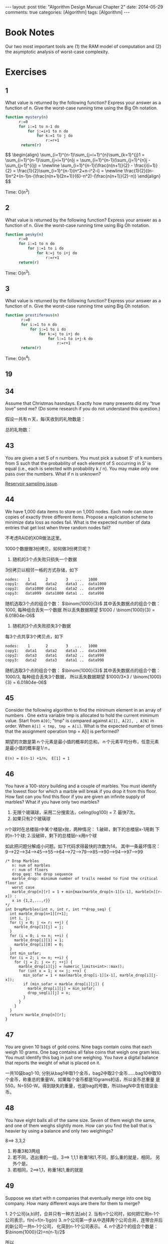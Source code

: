 
#+begin_html
---
layout: post
title: "Algorithm Design Manual Chapter 2"
date: 2014-05-29
comments: true
categories: [Algorithm]
tags: [Algorithm]
---
#+end_html
#+OPTIONS: toc:nil num:nil

* Book Notes
Our two most important tools are (1) the RAM model of
computation and (2) the asymptotic analysis of worst-case complexity.

#+begin_html
<!-- more -->
#+end_html
* Exercises
** 1
What value is returned by the following function? Express your answer
as a function of n. Give the worst-case running time using the Big Oh
notation.

#+begin_src sh  
function mystery(n)
      r:=0
      for i:=1 to n-1 do
          for j:=i+1 to n do
              for k:=1 to j do
                  r:=r+1
       return(r)
#+end_src

#+begin_html
$$
\begin{align}
\sum_{i=1}^{n-1}\sum_{j=i+1}^{n}\sum_{k=1}^{j}1 = 
\sum_{i=1}^{n-1}\sum_{j=i+1}^{n}j =
\sum_{i=1}^{n-1}(\sum_{j=1}^{n}j - \sum_{j=1}^{i}j) = \newline 
\sum_{i=1}^{n-1}(\frac{n(n+1)}{2} - \frac{i(i+1)}{2} = 
\frac{1}{2}\sum_{i=1}^{n-1}(n^2+n-i^2-i) = \newline 
\frac{1}{2}((n-1)n^2+(n-1)n-(\frac{n(n+1)(2n+1)}{6}-n^2)-(\frac{n(n+1)}{2}-n))
\end{align}
$$
#+end_html

Time: O(n^3)
** 2
What value is returned by the following function? Express your answer as a
function of n. Give the worst-case running time using Big Oh notation.

#+begin_src sh
 function pesky(n)
       r:=0
       for i:=1 to n do
           for j:=1 to i do
               for k:=j to i+j do
                   r:=r+1
       return(r)
#+end_src

\begin{align}
f(n) = \frac{n(n+1)(n+2)}{3}
\end{align}


Time: O(n^3).
** 3
What value is returned by the following function? Express your answer as a
function of n. Give the worst-case running time using Big Oh notation.

#+begin_src sh
function prestiferous(n)
       r:=0
       for i:=1 to n do
           for j:=1 to i do
               for k:=j to i+j do
                   for l:=1 to i+j-k do
                       r:=r+1
       return(r)
#+end_src


\begin{align}
f(n) = \frac{n(n+1)(n+2)}{3}
\end{align}


Time: O(n^4).
** 19

\begin{align}
(1/3)^n < 6 < loglogn < logn = lnn < (logn)^2 < n^\frac{1}{3}+logn < \sqrt{n}
 \newline 
 < \frac{n}{logn} < n < nlogn < n^2 = n^2+logn < n^3 < n-n^3+7n^5 < (3/2)^2 
 \newline 
= 2^n < n!
\end{align}

** 34
Assume that Christmas hasndays. Exactly how many presents did my “true
love” send me? (Do some research if you do not understand this
question.)

假设一共有ｎ天，每i天收到的礼物数是： 

\begin{align}
p_i = \sum_{k=1}^{i}k
\end{align}


总的礼物数：

\begin{align}
\sum_{i=1}^{n} p_i = \sum_{i=1}^{n}\sum_{k=1}^{i}k=\frac{n^3+3n^2+2n}{6}
\end{align}

** 43
You are given a set S of n numbers. You must pick a subset S' of k
numbers from S such that the probability of each element of S
occurring in S' is equal (i.e., each is selected with probability k /
n). You may make only one pass over the numbers. What if n is unknown?

[[http://wiki.dreamrunner.org/public_html/Algorithms/Theory%20of%20Algorithms/Reservoir%20Sampling.html][Reservoir sampling issue]].
** 44
 We have 1,000 data items to store on 1,000 nodes. Each node can store
 copies of exactly three different items. Propose a replication scheme
 to minimize data loss as nodes fail. What is the expected number of
 data entries that get lost when three random nodes fail?

不考虑RAID的XOR做法这里。

1000个数据做3份拷贝，如何做3份拷贝呢？

1. 随机的3个点失败只损失一个数据
3份拷贝以相邻一格的方式存储，如下
#+begin_src sh
nodes:    1       2        3   ...   1000
copy1:   data1    data2    data3 ..  data1000
copy2:   data1000 data1    data2 ..  data999
copy3:   data999  data1000 data1 ..  data998
#+end_src

#+begin_html
随机选取3个点的组合个数： $\binom{1000}{3}$ 
其中丢失数据点的组合个数： 1000, 每种组合丢失一个数据
所以丢失数据期望 $1000 / \binom{1000}{3} = 6.01804e-06$ 
#+end_html

2. 随机的3个点失败损失3个数据
每3个点共享3个拷贝点，如下
#+begin_src sh
nodes:    1       2        3   ...   1000
copy1:   data1    data2    data3 ..  data1000
copy2:   data3    data1    data2 ..  data999
copy3:   data2    data3    data1 ..  data998
#+end_src

#+begin_html
随机选取3个点的组合个数： $\binom{1000}{3}$ 
其中丢失数据点的组合个数： 1000/3, 每种组合丢失3个数据，
所以丢失数据期望 $1000/3×3 / \binom{1000}{3} = 6.01804e-06$ 
#+end_html

** 45
Consider the following algorithm to find the minimum element in an
array of numbers . One extra variable tmp is allocated to hold the
current minimum value. Start from =A[0]=; "tmp" is compared against
=A[1], A[2], , A[N]= in order. When =A[i] < tmp, tmp = A[i]=. What is the
expected number of times that the assignment operation tmp = A[i] is
performed?

期望的次数是第ｎ个元素是最小值的概率的总和。ｎ个元素平均分布，任意元素
是最小值的概率是1/ｎ。

~E(n) = E(n-1) +1/n， E[1] = 1~


\begin{align}
E(n) = \sum_{i=1}^{n}\frac{1}{i} \approx lnn
\end{align}


** 46
You have a 100-story building and a couple of marbles. You must
identify the lowest floor for which a marble will break if you drop it
from this floor. How fast can you find this floor if you are given an
infinite supply of marbles? What if you have only two marbles?

1. 无限个玻璃球，采用二分搜索法，celing(log100) = 7. 最快7次。
2. 如果只有2个玻璃球
n个球时在总楼层r中某个楼层x抛，两种情况： 1.破碎，剩下的总楼层x-1用剩
下的n-1个球; 2.没破碎，剩下的总楼层r-x用n个球

如此把问题分解成小问题。如下代码求得最快的次数为14。
其中一条最坏情况：
9-->22-->34-->45-->55-->64-->72-->79-->85-->90-->94-->97-->99


#+begin_src c++
/* Drop Marbles
   n: num of marbles
   r: num of floors
   drop_qeq: the drop sequence
   marble_drop: minimum number of trails needed to find the critical floor in
   worst case
   marble_drop[n][r] = 1 + min{max(marble_drop[n-1][x-1], marble[n][r-x]) :
   x in {1,2,...,r}}
*/
int DropMarbles(int n, int r, int **drop_seq) {
  int marble_drop[n+1][r+1];
  int i, j;
  for (j = 0; j <= r; ++j) {
    marble_drop[1][j] = j;
  }
  for (i = 0; i <= n; ++i) {
    marble_drop[i][1] = 1;
    marble_drop[i][0] = 0;
  }
  int min_sofar;
  for (i = 2; i <= n; ++i) {
    for (j = 2; j <= r; ++j) {
      marble_drop[i][j] = numeric_limits<int>::max();
      for (int x = 1; x <= j; ++x) {
        min_sofar = 1 + max(marble_drop[i-1][x-1], marble_drop[i][j-x]);
        if (min_sofar < marble_drop[i][j]) {
          marble_drop[i][j] = min_sofar;
          drop_seq[i][j] = x;
        }
      }
    }
  }
  return marble_drop[n][r];
}
#+end_src

** 47
You are given 10 bags of gold coins. Nine bags contain coins that each
weigh 10 grams. One bag contains all false coins that weigh one gram
less. You must identify this bag in just one weighing. You have a
digital balance that reports the weight of what is placed on it.

一共10袋bag1-10, 分别从bag1中取1个金币，bag2中取2个金币……bag10中取10
个金币，称重总的重量W。如果每个金币都是10grams的话，所以金币总重量
是550。N=550-W。得到缺失的重量，也是bag的号数，所以bagN中含有错误金币。

** 48
You have eight balls all of the same size. Seven of them weigh the
same, and one of them weighs slightly more. How can you find the ball
that is heavier by using a balance and only two weighings?

8==> 3,3,2

1. 称重3和3两组
2. 若不同，选出重的一组，3==> 1,1,1 称重1和1,不同，那么重的就是，相同，
   另外个是。
3. 若相同，2==>1,1，称重1和1,重的就是
** 49
Suppose we start with n companies that eventually merge into one big
company. How many different ways are there for them to merge?

#+begin_html
1. 2个公司(a,b)时，合并只有一种方法[ab]
2. 当有n个公司时，如何把它用n-1个公司表示，f(n)=f(n-1)g(n)
3. n个公司第一步从中选择两个公司合并，连带合并后的新公司一共n-1个公司，
   化简到n-1个公司表示。
4. n个选2个的组合个数是： $\binom{1000}{2}=n(n-1)/2$
#+end_html

所以

f(n) = \sum_{i=2}^{n}\frac{i(i-1)}{2} = \frac{n!(n-1)!}{2^{n-2}}


** 50
A Ramanujam number can be written two different ways as the sum of two
cubes---i.e., there exist distinct a, b, c, and d such that a3 + b3 =
c3 + d3. Generate all Ramanujam numbers where a,b,c,d < n.

#+begin_src c++
#include <vector>
using std::vector;

bool FindEqual(const vector<int> &num_cube, int low, int high, const int &sum,
               vector<int> *res) {
  if (low >= high) {
    return false;
  }
  int i, j;
  i = low;
  j = high;
  int add;
  while (i < j) {
    add = num_cube[i] + num_cube[j];
    if (add == sum) {
      res->push_back(i);
      res->push_back(j);
      return true;
    }
    if (add > sum) {
      --j;
    } else {
      ++i;
    }
  }
  return false;
}

void RamanujamNum(int n, vector<vector<int> > *res) {
  vector<int> num_cube(n);
  int i, j;
  for (i = 0; i < n; ++i) {
    num_cube[i] = i*i*i;
  }
  vector<int> ram_num;
  bool find;
  for (i = 0; i < n - 1; ++i) {
    for (j = i + 3; j < n; ++j) {
      find = FindEqual(num_cube, i+1, j-1, num_cube[i] + num_cube[j], &ram_num);
      if (find) {
        ram_num.push_back(i);
        ram_num.push_back(j);
        res->push_back(ram_num);
        ram_num.clear();
      }
    }
  }
}
#+end_src

** 51
Six pirates must divide $300 dollars among themselves. The division is
to proceed as follows. The senior pirate proposes a way to divide the
money. Then the pirates vote. If the senior pirate gets at least half
the votes he wins, and that division remains. If he doesn't, he is
killed and then the next senior-most pirate gets a chance to do the
division. Now you have to tell what will happen and why (i.e., how
many pirates survive and how the division is done)? All the pirates
are intelligent and the first priority is to stay alive and the next
priority is to get as much money as possible.

从后往前推
+ 2个海盗，(1, 2) ---> (0, 300)
+ 3个海盗，(1, 2, 3) ---> (1, 0, 299)
+ 4个海盗，(1, 2, 3, 4) ---> (0, 1, 0, 299)
+ 5个海盗，(1, 2, 3, 4, 5) ---> (1, 0, 1, 0, 298)
+ 6个海盗，(1, 2, 3, 4, 5, 6) ---> (0, 1, 0, 1, 298)

** 52
Reconsider the pirate problem above, where only one indivisible dollar
is to be divided. Who gets the dollar and how many are killed?

+ 2: (1, 2) ---> (0, 1)
+ 3: (1, 2, 3) ---> （1, 0, 0)
+ 4: (1, 2, 3, 4) ---> (0, 0, 1, 0)
+ 5: dead
+ 6: (1, 2, 3, 4, 5, 6) ---> (0, 0, 0, 1, 0, 0)
要至少一半的同意，间隔要有一半的人会死去才会同意之前那个人，所以之后每
2+2^K (K>=1)的海盗才能活。

